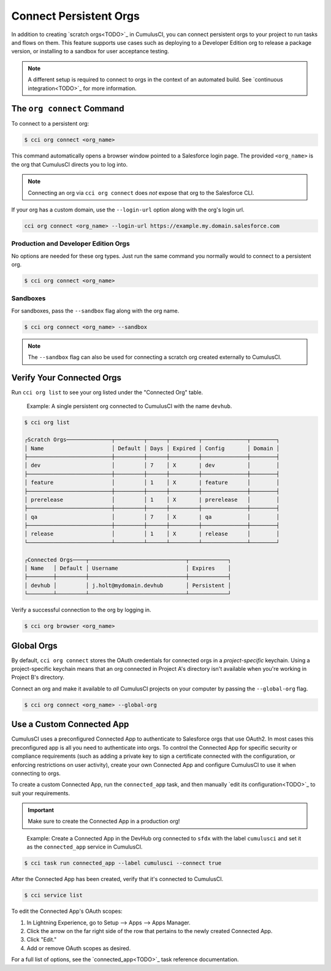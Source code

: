 Connect Persistent Orgs
=======================

In addition to creating `scratch orgs<TODO>`_ in CumulusCI, you can connect persistent orgs to your project to run tasks and flows on them. This feature supports use cases such as deploying to a Developer Edition org to release a package version, or installing to a sandbox for user acceptance testing.

.. note:: A different setup is required to connect to orgs in the context of an automated build. See `continuous integration<TODO>`_ for more information.



The ``org connect`` Command
---------------------------

To connect to a persistent org:

.. code-block:: console

    $ cci org connect <org_name>

This command automatically opens a browser window pointed to a Salesforce login page. The provided ``<org_name>`` is the org that CumulusCI directs you to log into.

.. note::
    Connecting an org via ``cci org connect`` does *not* expose that org to the Salesforce CLI.

If your org has a custom domain, use the ``--login-url`` option along with the org's login url.

.. code-block:: console

    cci org connect <org_name> --login-url https://example.my.domain.salesforce.com


Production and Developer Edition Orgs
^^^^^^^^^^^^^^^^^^^^^^^^^^^^^^^^^^^^^

No options are needed for these org types. Just run the same command you normally would to connect to a persistent org.

.. code-block:: console

    $ cci org connect <org_name>


Sandboxes
^^^^^^^^^
For sandboxes, pass the ``--sandbox`` flag along with the org name.

.. code-block:: console

    $ cci org connect <org_name> --sandbox

.. note:: The ``--sandbox`` flag can also be used for connecting a scratch org created externally to CumulusCI.



Verify Your Connected Orgs
--------------------------

Run ``cci org list`` to see your org listed under the "Connected Org" table.

    Example: A single persistent org connected to CumulusCI with the name ``devhub``.

.. code-block:: yaml

    $ cci org list

    ┌Scratch Orgs──────────────┬─────────┬──────┬─────────┬──────────────┬────────┐
    │ Name                     │ Default │ Days │ Expired │ Config       │ Domain │
    ├──────────────────────────┼─────────┼──────┼─────────┼──────────────┼────────┤
    │ dev                      │         │ 7    │ X       | dev          │        │
    ├──────────────────────────┼─────────┼──────┼─────────┼──────────────┼────────┤
    │ feature                  │         │ 1    │ X       | feature      │        │
    ├──────────────────────────┼─────────┼──────┼─────────┼──────────────┼────────┤
    │ prerelease               │         │ 1    │ X       | prerelease   │        │
    ├──────────────────────────┼─────────┼──────┼─────────┼──────────────┼────────┤
    │ qa                       │         │ 7    │ X       | qa           │        │
    ├──────────────────────────┼─────────┼──────┼─────────┼──────────────┼────────┤
    │ release                  │         │ 1    │ X       | release      │        │
    └──────────────────────────┴─────────┴──────┴─────────┴──────────────┴────────┘

    ┌Connected Orgs────┬──────────────────────────────┬────────────┐
    │ Name   │ Default │ Username                     │ Expires    │
    ├────────┼─────────┼──────────────────────────────┼────────────┤
    │ devhub │         │ j.holt@mydomain.devhub       │ Persistent │
    └────────┴─────────┴──────────────────────────────┴────────────┘

Verify a successful connection to the org by logging in.

.. code-block:: console

    $ cci org browser <org_name>



Global Orgs
-----------

By default, ``cci org connect`` stores the OAuth credentials for connected orgs in a *project-specific* keychain. Using a project-specific keychain means that an org connected in Project A's directory isn't available when you're working in Project B's directory.

Connect an org and make it available to *all* CumulusCI projects on your computer by passing the ``--global-org`` flag.

.. code-block:: console

    $ cci org connect <org_name> --global-org



Use a Custom Connected App
----------------------------

CumulusCI uses a preconfigured Connected App to authenticate to Salesforce orgs that use OAuth2. In most cases this preconfigured app is all you need to authenticate into orgs. To control the Connected App for specific security or compliance requirements (such as adding a private key to sign a certificate connected with the configuration, or enforcing restrictions on user activity), create your own Connected App and configure CumulusCI to use it when connecting to orgs.

To create a custom Connected App, run the ``connected_app`` task, and then manually `edit its configuration<TODO>`_ to suit your requirements.

.. important :: Make sure to create the Connected App in a production org!

..

    Example: Create a Connected App in the DevHub org connected to ``sfdx`` with the label ``cumulusci`` and set it as the ``connected_app`` service in CumulusCI.

.. code-block:: console

    $ cci task run connected_app --label cumulusci --connect true

After the Connected App has been created, verify that it's connected to CumulusCI.

.. code-block:: console

    $ cci service list

To edit the Connected App's OAuth scopes:

#. In Lightning Experience, go to Setup --> Apps --> Apps Manager.
#. Click the arrow on the far right side of the row that pertains to the newly created Connected App.
#. Click "Edit."
#. Add or remove OAuth scopes as desired.

For a full list of options, see the `connected_app<TODO>`_ task reference documentation.